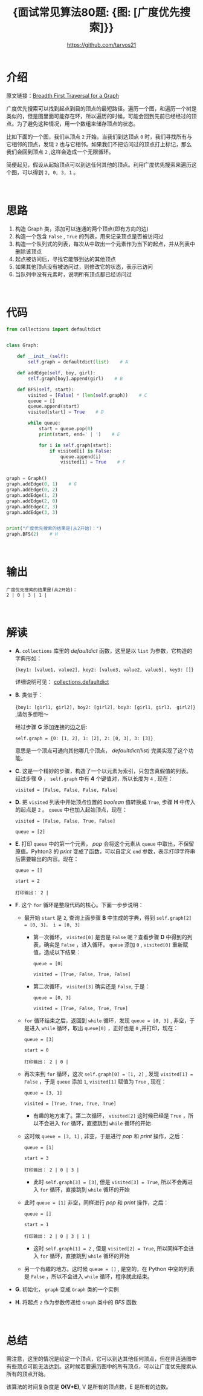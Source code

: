 #+TITLE: {面试常见算法80题: {图: [广度优先搜索]}}
#+AUTHOR: https://github.com/tarvos21

* 介绍

原文链接：[[http://www.geeksforgeeks.org/breadth-first-traversal-for-a-graph/][Breadth First Traversal for a Graph]]

广度优先搜索可以找到起点到目的顶点的最短路径。遍历一个图，和遍历一个树是类似的，但是图里面可能存在环，所以遍历的时候，可能会回到先前已经经过的顶点。为了避免这种情况，用一个数组来储存顶点的状态。

比如下面的一个图，我们从顶点 ~2~ 开始，当我们到达顶点 ~0~ 时，我们寻找所有与它相邻的顶点，发现 ~2~ 也与它相邻。如果我们不把访问过的顶点打上标记，那么我们会回到顶点 ~2~ ,这样会造成一个无限循环。

简便起见，假设从起始顶点可以到达任何其他的顶点。利用广度优先搜索来遍历这个图，可以得到 ~2, 0, 3, 1~ 。

#+CAPTION: Graph-BFS
#+NAME: image:graph-bfs
[[./image/graph-1.jpg]]
\\

* 思路
  1. 构造 Graph 类，添加可以连通的两个顶点(即有方向的边)
  2. 构造一个包含 ~False~ , ~True~ 的列表，用来记录顶点是否被访问过
  3. 构造一个队列式的列表，每次从中取出一个元素作为当下的起点，并从列表中删除该顶点
  4. 起点被访问后，寻找它能够到达的其他顶点
  5. 如果其他顶点没有被访问过，则修改它的状态，表示已访问
  6. 当队列中没有元素时，说明所有顶点都已经访问过
\\

* 代码 
#+BEGIN_SRC python
from collections import defaultdict


class Graph:

    def __init__(self):
        self.graph = defaultdict(list)    # A

    def addEdge(self, boy, girl):
        self.graph[boy].append(girl)    # B

    def BFS(self, start):
        visited = [False] * (len(self.graph))    # C
        queue = []
        queue.append(start)
        visited[start] = True    # D

        while queue:
            start = queue.pop(0)
            print(start, end=' | ')    # E

            for i in self.graph[start]:
                if visited[i] is False:
                    queue.append(i)
                    visited[i] = True    # F


graph = Graph()
graph.addEdge(0, 1)    # G
graph.addEdge(0, 2)
graph.addEdge(1, 2)
graph.addEdge(2, 0)
graph.addEdge(2, 3)
graph.addEdge(3, 3)


print("广度优先搜索的结果是(从2开始)：")
graph.BFS(2)    # H
#+END_SRC
\\

* 输出
#+BEGIN_SRC 
广度优先搜索的结果是(从2开始)：
2 | 0 | 3 | 1 | 
#+END_SRC
\\

* 解读
- *A*. ~collections~ 库里的 /defaultdict/ 函数，这里是以 ~list~ 为参数，它构造的字典形如：

  ~{key1: [value1, value2], key2: [value3, value2, value5], key3: []}~
 
  详细说明可见： [[https://docs.python.org/3/library/collections.html#collections.defaultdict][collections.defaultdict]]

- *B*. 类似于：

  ~{boy1: [girl1, girl2], boy2: [girl2], boy3: [girl1, girl3， girl2]}~ ,请勿多想哦～

  经过步骤 *G* 添加连接的边之后:

  ~self.graph = {0: [1, 2], 1: [2], 2: [0, 3], 3: [3]}~

  意思是一个顶点可通向其他哪几个顶点， /defaultdict(list)/ 完美实现了这个功能。

- *C*. 这是一个精妙的步骤，构造了一个以元素为索引，只包含真假值的列表。经过步骤 *G* ， ~self.graph~ 中有 *4* 个键值对，所以长度为 =4= , 现在：

  ~visited = [False, False, False, False]~

- *D*. 把 ~visited~ 列表中开始顶点位置的 /boolean/ 值转换成 ~True~, 步骤 *H* 中传入的起点是 ~2~ 。 ~queue~ 中也加入起始顶点，现在：

  ~visited = [False, False, True, False]~

  ~queue = [2]~

- *E*. 打印 ~queue~ 中的第一个元素， /pop/ 会将这个元素从 ~queue~ 中取出，不保留原值。Pyhton3 的 /print/ 变成了函数，可以自定义 ~end~ 参数，表示打印字符串后需要输出的内容。现在：
 
  ~queue = []~

  ~start = 2~

  ~打印输出： 2 |~

- *F*. 这个 ~for~ 循环是整段代码的核心。下面一步步说明：
  - 最开始 ~start~ 是 ~2~, 查询上面步骤 *B* 中生成的字典，得到 ~self.graph[2] = [0, 3]， i = [0, 3]~
    - 第一次循环， ~visited[0]~ 是否是 ~False~ 呢？查看步骤 *D* 中得到的列表，确实是 ~False~ ，进入循环， ~queue~ 添加 ~0~ , ~visited[0]~ 重新赋值，造成以下结果：
 
      ~queue = [0]~

      ~visited = [True, False, True, False]~

    - 第二次循环， ~visited[3]~ 确实还是 ~False~, 于是：
 
      ~queue = [0, 3]~

      ~visited = [True, False, True, True]~

  - ~for~ 循环结束之后，返回到 ~while~ 循环，发现 ~queue = [0, 3]~ , 非空，于是进入 ~while~ 循环，取出 ~queue[0]~ ，正好也是 ~0~ ,并打印，现在：
 
    ~queue = [3]~

    ~start = 0~

    ~打印输出： 2 | 0 |~

  - 再次来到 ~for~ 循环，这次 ~self.graph[0] = [1, 2]~ , 发现 ~visited[1] = False~ ，于是 ~queue~ 添加 ~1~, ~visited[1]~ 赋值为 ~True~ , 现在：
 
    ~queue = [3, 1]~

    ~visited = [True, True, True, True]~

    - 有趣的地方来了。第二次循环， ~visited[2]~ 这时候已经是 ~True~ ，所以不会进入 ~for~ 循环，直接跳到 ~while~ 循环的开始

  - 这时候 ~queue = [3, 1]~ , 非空，于是进行 /pop/ 和 /print/ 操作，之后：
 
    ~queue = [1]~

    ~start = 3~

    ~打印输出： 2 | 0 | 3 |~

    - 此时 ~self.graph[3] = [3]~, 但是 ~visited[3] = True~, 所以不会再进入 ~for~ 循环，直接跳到 ~while~ 循环的开始

  - 此时 ~queue = [1]~ 非空，同样进行 /pop/ 和 /print/ 操作，之后：

    ~queue = []~

    ~start = 1~

    ~打印输出： 2 | 0 | 3 | 1 |~

    - 这时 ~self.graph[1] = 2~ , 但是 ~visited[2] = True~, 所以同样不会进入 ~for~ 循环，直接跳到 ~while~ 循环的开始

  - 另一个有趣的地方。这时候 ~queue = []~ , 是空的，在 Python 中空的列表是 ~False~ ，所以不会进入 ~while~ 循环，程序就此结束。

- *G*. 初始化， ~graph~ 变成 ~Graph~ 类的一个实例

- *H*. 将起点 ~2~ 作为参数传递给 ~Graph~ 类中的 /BFS/ 函数
\\

* 总结
需注意，这里的情况是给定一个顶点，它可以到达其他任何顶点，但在非连通图中有些顶点可能无法达到。这时候若要遍历图中的所有顶点，可以让广度优先搜索从所有的顶点开始。

该算法的时间复杂度是 *O(V+E)*, V 是所有的顶点数，E 是所有的边数。
